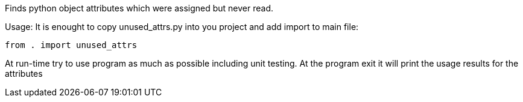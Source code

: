 Finds python object attributes which were assigned but never read.

Usage: It is enought to copy unused_attrs.py into you project
and add import to main file:

----
from . import unused_attrs
----

At run-time try to use program as much as possible including unit testing.
At the program exit it will print the usage results for the attributes
